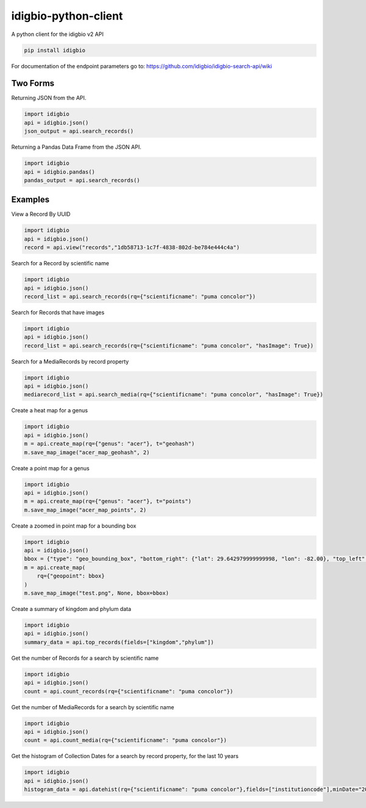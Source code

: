 idigbio-python-client
=====================

.. image:: https://img.shields.io/pypi/v/idigbio.svg
    :target: https://pypi.python.org/pypi/idigbio

.. image:: https://img.shields.io/travis/iDigBio/idigbio-python-client.svg
        :target: https://travis-ci.org/iDigBio/idigbio-python-client

A python client for the idigbio v2 API

.. code-block:: 

    pip install idigbio

For documentation of the endpoint parameters go to: https://github.com/idigbio/idigbio-search-api/wiki

Two Forms
---------

Returning JSON from the API.

.. code-block:: python

    import idigbio
    api = idigbio.json()
    json_output = api.search_records()

Returning a Pandas Data Frame from the JSON API.

.. code-block:: python

    import idigbio
    api = idigbio.pandas()
    pandas_output = api.search_records()
    
Examples
--------

View a Record By UUID

.. code-block:: python

    import idigbio
    api = idigbio.json()
    record = api.view("records","1db58713-1c7f-4838-802d-be784e444c4a")

Search for a Record by scientific name

.. code-block:: python

    import idigbio
    api = idigbio.json()
    record_list = api.search_records(rq={"scientificname": "puma concolor"})
    
Search for Records that have images

.. code-block:: python

    import idigbio
    api = idigbio.json()
    record_list = api.search_records(rq={"scientificname": "puma concolor", "hasImage": True})
    
Search for a MediaRecords by record property

.. code-block:: python

    import idigbio
    api = idigbio.json()
    mediarecord_list = api.search_media(rq={"scientificname": "puma concolor", "hasImage": True})
    
Create a heat map for a genus

.. code-block:: python

    import idigbio
    api = idigbio.json()
    m = api.create_map(rq={"genus": "acer"}, t="geohash")
    m.save_map_image("acer_map_geohash", 2)
    
Create a point map for a genus

.. code-block:: python

    import idigbio
    api = idigbio.json()
    m = api.create_map(rq={"genus": "acer"}, t="points")    
    m.save_map_image("acer_map_points", 2)

Create a zoomed in point map for a bounding box

.. code-block:: python

    import idigbio
    api = idigbio.json()
    bbox = {"type": "geo_bounding_box", "bottom_right": {"lat": 29.642979999999998, "lon": -82.00}, "top_left": {"lat": 29.66298, "lon": -82.35315800000001}}
    m = api.create_map(
        rq={"geopoint": bbox}
    )
    m.save_map_image("test.png", None, bbox=bbox)

    
Create a summary of kingdom and phylum data

.. code-block:: python

    import idigbio
    api = idigbio.json()
    summary_data = api.top_records(fields=["kingdom","phylum"])
    
Get the number of Records for a search by scientific name

.. code-block:: python

    import idigbio
    api = idigbio.json()
    count = api.count_records(rq={"scientificname": "puma concolor"})
    
Get the number of MediaRecords for a search by scientific name

.. code-block:: python

    import idigbio
    api = idigbio.json()
    count = api.count_media(rq={"scientificname": "puma concolor"})
    
Get the histogram of Collection Dates for a search by record property, for the last 10 years

.. code-block:: python

    import idigbio
    api = idigbio.json()
    histogram_data = api.datehist(rq={"scientificname": "puma concolor"},fields=["institutioncode"],minDate="2005-01-01")
